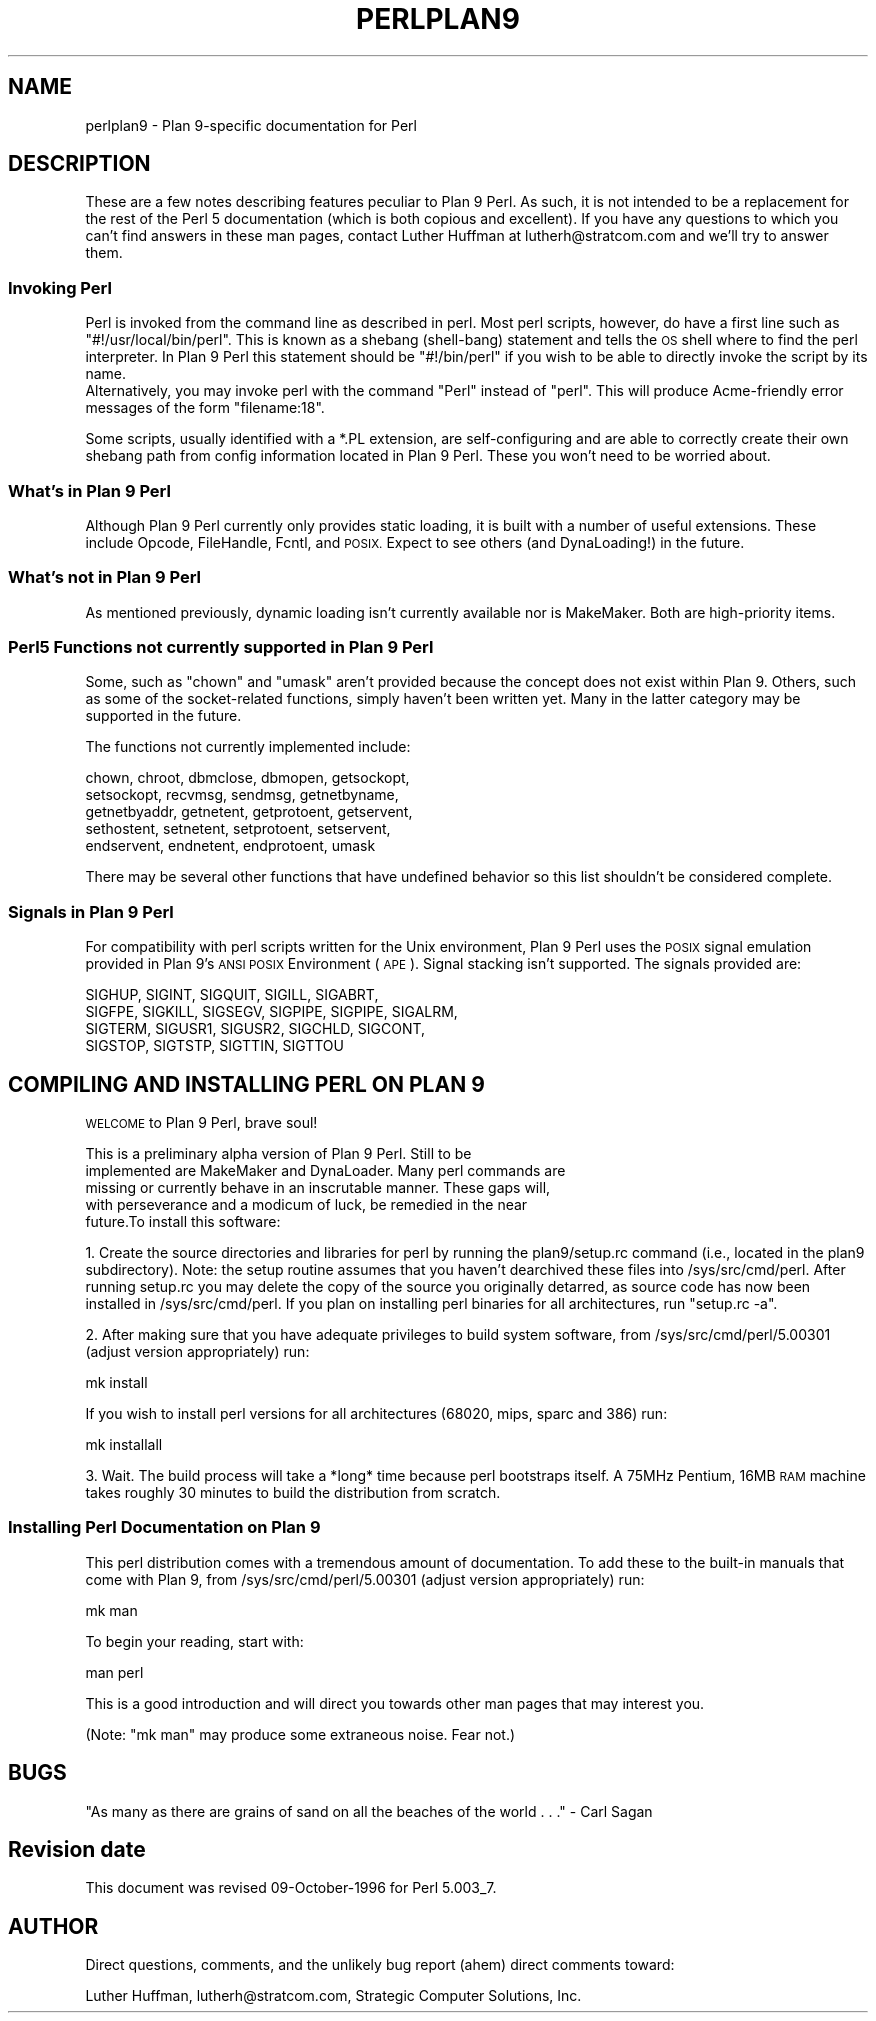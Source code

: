 .\" Automatically generated by Pod::Man 4.14 (Pod::Simple 3.43)
.\"
.\" Standard preamble:
.\" ========================================================================
.de Sp \" Vertical space (when we can't use .PP)
.if t .sp .5v
.if n .sp
..
.de Vb \" Begin verbatim text
.ft CW
.nf
.ne \\$1
..
.de Ve \" End verbatim text
.ft R
.fi
..
.\" Set up some character translations and predefined strings.  \*(-- will
.\" give an unbreakable dash, \*(PI will give pi, \*(L" will give a left
.\" double quote, and \*(R" will give a right double quote.  \*(C+ will
.\" give a nicer C++.  Capital omega is used to do unbreakable dashes and
.\" therefore won't be available.  \*(C` and \*(C' expand to `' in nroff,
.\" nothing in troff, for use with C<>.
.tr \(*W-
.ds C+ C\v'-.1v'\h'-1p'\s-2+\h'-1p'+\s0\v'.1v'\h'-1p'
.ie n \{\
.    ds -- \(*W-
.    ds PI pi
.    if (\n(.H=4u)&(1m=24u) .ds -- \(*W\h'-12u'\(*W\h'-12u'-\" diablo 10 pitch
.    if (\n(.H=4u)&(1m=20u) .ds -- \(*W\h'-12u'\(*W\h'-8u'-\"  diablo 12 pitch
.    ds L" ""
.    ds R" ""
.    ds C` ""
.    ds C' ""
'br\}
.el\{\
.    ds -- \|\(em\|
.    ds PI \(*p
.    ds L" ``
.    ds R" ''
.    ds C`
.    ds C'
'br\}
.\"
.\" Escape single quotes in literal strings from groff's Unicode transform.
.ie \n(.g .ds Aq \(aq
.el       .ds Aq '
.\"
.\" If the F register is >0, we'll generate index entries on stderr for
.\" titles (.TH), headers (.SH), subsections (.SS), items (.Ip), and index
.\" entries marked with X<> in POD.  Of course, you'll have to process the
.\" output yourself in some meaningful fashion.
.\"
.\" Avoid warning from groff about undefined register 'F'.
.de IX
..
.nr rF 0
.if \n(.g .if rF .nr rF 1
.if (\n(rF:(\n(.g==0)) \{\
.    if \nF \{\
.        de IX
.        tm Index:\\$1\t\\n%\t"\\$2"
..
.        if !\nF==2 \{\
.            nr % 0
.            nr F 2
.        \}
.    \}
.\}
.rr rF
.\"
.\" Accent mark definitions (@(#)ms.acc 1.5 88/02/08 SMI; from UCB 4.2).
.\" Fear.  Run.  Save yourself.  No user-serviceable parts.
.    \" fudge factors for nroff and troff
.if n \{\
.    ds #H 0
.    ds #V .8m
.    ds #F .3m
.    ds #[ \f1
.    ds #] \fP
.\}
.if t \{\
.    ds #H ((1u-(\\\\n(.fu%2u))*.13m)
.    ds #V .6m
.    ds #F 0
.    ds #[ \&
.    ds #] \&
.\}
.    \" simple accents for nroff and troff
.if n \{\
.    ds ' \&
.    ds ` \&
.    ds ^ \&
.    ds , \&
.    ds ~ ~
.    ds /
.\}
.if t \{\
.    ds ' \\k:\h'-(\\n(.wu*8/10-\*(#H)'\'\h"|\\n:u"
.    ds ` \\k:\h'-(\\n(.wu*8/10-\*(#H)'\`\h'|\\n:u'
.    ds ^ \\k:\h'-(\\n(.wu*10/11-\*(#H)'^\h'|\\n:u'
.    ds , \\k:\h'-(\\n(.wu*8/10)',\h'|\\n:u'
.    ds ~ \\k:\h'-(\\n(.wu-\*(#H-.1m)'~\h'|\\n:u'
.    ds / \\k:\h'-(\\n(.wu*8/10-\*(#H)'\z\(sl\h'|\\n:u'
.\}
.    \" troff and (daisy-wheel) nroff accents
.ds : \\k:\h'-(\\n(.wu*8/10-\*(#H+.1m+\*(#F)'\v'-\*(#V'\z.\h'.2m+\*(#F'.\h'|\\n:u'\v'\*(#V'
.ds 8 \h'\*(#H'\(*b\h'-\*(#H'
.ds o \\k:\h'-(\\n(.wu+\w'\(de'u-\*(#H)/2u'\v'-.3n'\*(#[\z\(de\v'.3n'\h'|\\n:u'\*(#]
.ds d- \h'\*(#H'\(pd\h'-\w'~'u'\v'-.25m'\f2\(hy\fP\v'.25m'\h'-\*(#H'
.ds D- D\\k:\h'-\w'D'u'\v'-.11m'\z\(hy\v'.11m'\h'|\\n:u'
.ds th \*(#[\v'.3m'\s+1I\s-1\v'-.3m'\h'-(\w'I'u*2/3)'\s-1o\s+1\*(#]
.ds Th \*(#[\s+2I\s-2\h'-\w'I'u*3/5'\v'-.3m'o\v'.3m'\*(#]
.ds ae a\h'-(\w'a'u*4/10)'e
.ds Ae A\h'-(\w'A'u*4/10)'E
.    \" corrections for vroff
.if v .ds ~ \\k:\h'-(\\n(.wu*9/10-\*(#H)'\s-2\u~\d\s+2\h'|\\n:u'
.if v .ds ^ \\k:\h'-(\\n(.wu*10/11-\*(#H)'\v'-.4m'^\v'.4m'\h'|\\n:u'
.    \" for low resolution devices (crt and lpr)
.if \n(.H>23 .if \n(.V>19 \
\{\
.    ds : e
.    ds 8 ss
.    ds o a
.    ds d- d\h'-1'\(ga
.    ds D- D\h'-1'\(hy
.    ds th \o'bp'
.    ds Th \o'LP'
.    ds ae ae
.    ds Ae AE
.\}
.rm #[ #] #H #V #F C
.\" ========================================================================
.\"
.IX Title "PERLPLAN9 1"
.TH PERLPLAN9 1 "2022-06-03" "perl v5.36.0" "Perl Programmers Reference Guide"
.\" For nroff, turn off justification.  Always turn off hyphenation; it makes
.\" way too many mistakes in technical documents.
.if n .ad l
.nh
.SH "NAME"
perlplan9 \- Plan 9\-specific documentation for Perl
.SH "DESCRIPTION"
.IX Header "DESCRIPTION"
These are a few notes describing features peculiar to
Plan 9 Perl. As such, it is not intended to be a replacement
for the rest of the Perl 5 documentation (which is both 
copious and excellent). If you have any questions to 
which you can't find answers in these man pages, contact 
Luther Huffman at lutherh@stratcom.com and we'll try to 
answer them.
.SS "Invoking Perl"
.IX Subsection "Invoking Perl"
Perl is invoked from the command line as described in 
perl. Most perl scripts, however, do have a first line 
such as \*(L"#!/usr/local/bin/perl\*(R". This is known as a shebang 
(shell-bang) statement and tells the \s-1OS\s0 shell where to find 
the perl interpreter. In Plan 9 Perl this statement should be 
\&\*(L"#!/bin/perl\*(R" if you wish to be able to directly invoke the 
script by its name.
     Alternatively, you may invoke perl with the command \*(L"Perl\*(R"
instead of \*(L"perl\*(R". This will produce Acme-friendly error
messages of the form \*(L"filename:18\*(R".
.PP
Some scripts, usually identified with a *.PL extension, are 
self-configuring and are able to correctly create their own 
shebang path from config information located in Plan 9 
Perl. These you won't need to be worried about.
.SS "What's in Plan 9 Perl"
.IX Subsection "What's in Plan 9 Perl"
Although Plan 9 Perl currently only  provides static 
loading, it is built with a number of useful extensions. 
These include Opcode, FileHandle, Fcntl, and \s-1POSIX.\s0 Expect 
to see others (and DynaLoading!) in the future.
.SS "What's not in Plan 9 Perl"
.IX Subsection "What's not in Plan 9 Perl"
As mentioned previously, dynamic loading isn't currently 
available nor is MakeMaker. Both are high-priority items.
.SS "Perl5 Functions not currently supported in Plan 9 Perl"
.IX Subsection "Perl5 Functions not currently supported in Plan 9 Perl"
Some, such as \f(CW\*(C`chown\*(C'\fR and \f(CW\*(C`umask\*(C'\fR aren't provided 
because the concept does not exist within Plan 9. Others,
such as some of the socket-related functions, simply
haven't been written yet. Many in the latter category 
may be supported in the future.
.PP
The functions not currently implemented include:
.PP
.Vb 5
\&    chown, chroot, dbmclose, dbmopen, getsockopt, 
\&    setsockopt, recvmsg, sendmsg, getnetbyname, 
\&    getnetbyaddr, getnetent, getprotoent, getservent, 
\&    sethostent, setnetent, setprotoent, setservent, 
\&    endservent, endnetent, endprotoent, umask
.Ve
.PP
There may be several other functions that have undefined 
behavior so this list shouldn't be considered complete.
.SS "Signals in Plan 9 Perl"
.IX Subsection "Signals in Plan 9 Perl"
For compatibility with perl scripts written for the Unix 
environment, Plan 9 Perl uses the \s-1POSIX\s0 signal emulation
provided in Plan 9's \s-1ANSI POSIX\s0 Environment (\s-1APE\s0). Signal stacking
isn't supported. The signals provided are:
.PP
.Vb 4
\&    SIGHUP, SIGINT, SIGQUIT, SIGILL, SIGABRT,
\&    SIGFPE, SIGKILL, SIGSEGV, SIGPIPE, SIGPIPE, SIGALRM, 
\&    SIGTERM, SIGUSR1, SIGUSR2, SIGCHLD, SIGCONT,
\&    SIGSTOP, SIGTSTP, SIGTTIN, SIGTTOU
.Ve
.SH "COMPILING AND INSTALLING PERL ON PLAN 9"
.IX Header "COMPILING AND INSTALLING PERL ON PLAN 9"
\&\s-1WELCOME\s0 to Plan 9 Perl, brave soul!
.PP
.Vb 5
\&   This is a preliminary alpha version of Plan 9 Perl. Still to be
\&implemented are MakeMaker and DynaLoader. Many perl commands are
\&missing or currently behave in an inscrutable manner. These gaps will,
\&with perseverance and a modicum of luck, be remedied in the near
\&future.To install this software:
.Ve
.PP
1. Create the source directories and libraries for perl by running the
plan9/setup.rc command (i.e., located in the plan9 subdirectory).
Note: the setup routine assumes that you haven't dearchived these
files into /sys/src/cmd/perl. After running setup.rc you may delete
the copy of the source you originally detarred, as source code has now
been installed in /sys/src/cmd/perl. If you plan on installing perl
binaries for all architectures, run \*(L"setup.rc \-a\*(R".
.PP
2. After making sure that you have adequate privileges to build system
software, from /sys/src/cmd/perl/5.00301 (adjust version
appropriately) run:
.PP
.Vb 1
\&        mk install
.Ve
.PP
If you wish to install perl versions for all architectures (68020,
mips, sparc and 386) run:
.PP
.Vb 1
\&        mk installall
.Ve
.PP
3. Wait. The build process will take a *long* time because perl
bootstraps itself. A 75MHz Pentium, 16MB \s-1RAM\s0 machine takes roughly 30
minutes to build the distribution from scratch.
.SS "Installing Perl Documentation on Plan 9"
.IX Subsection "Installing Perl Documentation on Plan 9"
This perl distribution comes with a tremendous amount of
documentation. To add these to the built-in manuals that come with
Plan 9, from /sys/src/cmd/perl/5.00301 (adjust version appropriately)
run:
.PP
.Vb 1
\&        mk man
.Ve
.PP
To begin your reading, start with:
.PP
.Vb 1
\&        man perl
.Ve
.PP
This is a good introduction and will direct you towards other man
pages that may interest you.
.PP
(Note: \*(L"mk man\*(R" may produce some extraneous noise. Fear not.)
.SH "BUGS"
.IX Header "BUGS"
\&\*(L"As many as there are grains of sand on all the beaches of the 
world . . .\*(R" \- Carl Sagan
.SH "Revision date"
.IX Header "Revision date"
This document was revised 09\-October\-1996 for Perl 5.003_7.
.SH "AUTHOR"
.IX Header "AUTHOR"
Direct questions, comments, and the unlikely bug report (ahem) direct
comments toward:
.PP
Luther Huffman, lutherh@stratcom.com, 
Strategic Computer Solutions, Inc.
